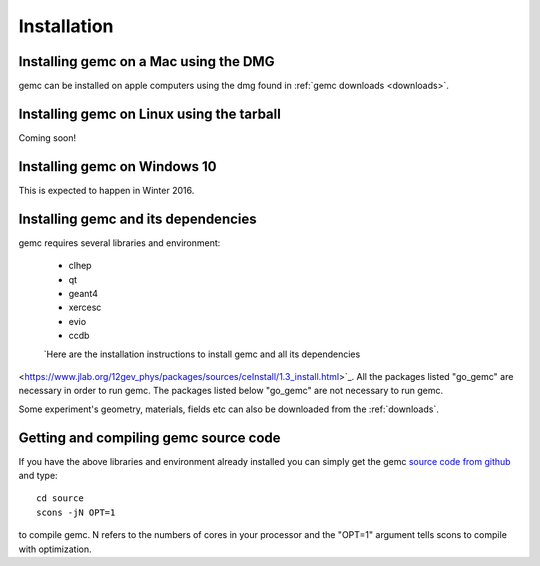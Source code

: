 
############
Installation
############



Installing gemc on a Mac using the DMG
--------------------------------------

gemc can be installed on apple computers using the dmg found in :ref:`gemc downloads <downloads>`.


Installing gemc on Linux using the tarball
------------------------------------------
Coming soon!


Installing gemc on Windows 10
-----------------------------
This is expected to happen in Winter 2016.


Installing gemc and its dependencies
------------------------------------

gemc requires several libraries and environment:

 * clhep
 * qt
 * geant4
 * xercesc
 * evio
 * ccdb


 `Here are the installation instructions to install gemc and all its dependencies
<https://www.jlab.org/12gev_phys/packages/sources/ceInstall/1.3_install.html>`_.
All the packages listed "go_gemc" are necessary in order to run gemc. The packages listed below
"go_gemc" are not necessary to run gemc.

Some experiment's geometry, materials, fields etc can also be downloaded from the :ref:`downloads`.



Getting and compiling gemc source code
--------------------------------------

If you have the above libraries and environment already installed you can simply get the gemc
`source code from github <https://github.com/gemc/source>`_ and type::

 cd source
 scons -jN OPT=1

to compile gemc. N refers to the numbers of cores in your processor and the "OPT=1" argument
tells scons to compile with optimization.